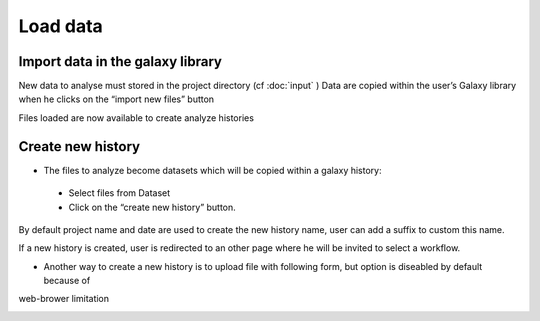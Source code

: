 Load data
=========

Import data in the galaxy library
---------------------------------

New data to analyse must stored in the project directory (cf :doc:`input` )
Data are copied within the user’s Galaxy library when he clicks on the “import new files” button

.. image:: images/workflow.png

Files loaded are now available to create analyze histories 


Create new history
------------------

* The files to analyze become datasets which will be copied within a galaxy history::

 - Select files from Dataset

 - Click on the “create new history” button.

By default project name and date are used to create the new history name, user can add a suffix to custom this name.

If a new history is created, user is redirected to an other page where he will be invited to select a workflow.

* Another way to create a new history is to upload file with following form, but option is diseabled by default because of
web-brower limitation 

.. image:: images/uploadfile.png
